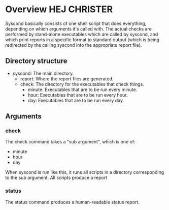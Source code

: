 * Overview HEJ CHRISTER

Syscond basically consists of one shell script that does everything,
depending on which arguments it's called with. The actual checks are
performed by stand-alone executables which are called by syscond, and
which print reports in a specific format to standard output (which is
being redirected by the calling syscond into the appropriate report
file). 

** Directory structure

- syscond: The main directory.
  - report: Where the report files are generated.
  - check: The directory for the executables that check things.
    - minute: Executables that are to be run every minute.
    - hour: Executables that are to be run every hour.
    - day: Executables that are to be run every day.

** Arguments

*** check

The check command takes a "sub argument", which is one of:

- minute
- hour
- day

When syscond is run like this, it runs all scripts in a directory
corresponding to the sub argument. All scripts produce a report

*** status

The status command produces a human-readable status report.
